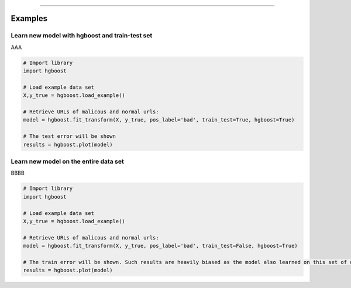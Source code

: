 .. _code_directive:

-------------------------------------

Examples
''''''''''

Learn new model with hgboost and train-test set
--------------------------------------------------

AAA

.. code:: python

    # Import library
    import hgboost

    # Load example data set    
    X,y_true = hgboost.load_example()

    # Retrieve URLs of malicous and normal urls:
    model = hgboost.fit_transform(X, y_true, pos_label='bad', train_test=True, hgboost=True)

    # The test error will be shown
    results = hgboost.plot(model)


Learn new model on the entire data set
--------------------------------------------------

BBBB


.. code:: python

    # Import library
    import hgboost

    # Load example data set    
    X,y_true = hgboost.load_example()

    # Retrieve URLs of malicous and normal urls:
    model = hgboost.fit_transform(X, y_true, pos_label='bad', train_test=False, hgboost=True)

    # The train error will be shown. Such results are heavily biased as the model also learned on this set of data
    results = hgboost.plot(model)

